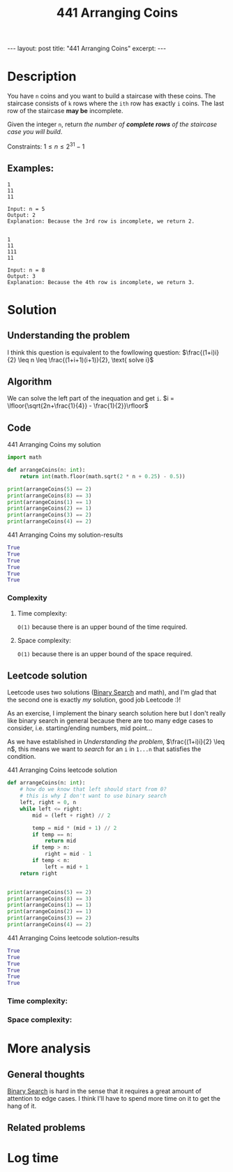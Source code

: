 :PROPERTIES:
:ID:       6705fa69-9835-4076-b293-cd962e3c5828
:END:
#+title: 441 Arranging Coins
#+begin_export html
---
layout: post
title: "441 Arranging Coins"
excerpt:
---
#+end_export

* Description
You have ~n~ coins and you want to build a staircase with these coins.
The staircase consists of ~k~ rows where the ~ith~ row has exactly ~i~ coins.
The last row of the staircase *may be* incomplete.

Given the integer ~n~, return /the number of *complete rows* of the staircase case you will build/.

Constraints:
$1 \leq n \leq 2^{31} - 1$

** Examples:
#+name: 441 Arranging Coins example
#+caption: 441 Arranging Coins example
#+begin_example
1
11
11

Input: n = 5
Output: 2
Explanation: Because the 3rd row is incomplete, we return 2.


1
11
111
11

Input: n = 8
Output: 3
Explanation: Because the 4th row is incomplete, we return 3.
#+end_example

* Solution

** Understanding the problem
:LOGBOOK:
CLOCK: [2022-01-28 Fri 21:54]--[2022-01-28 Fri 22:14] =>  0:20
CLOCK: [2022-01-28 Fri 21:51]--[2022-01-28 Fri 21:52] =>  0:01
:END:
I think this question is equivalent to the fowllowing question:
$\frac{(1+i)i}{2} \leq n \leq \frac{(1+i+1)(i+1)}{2}, \text{ solve i}$
** Algorithm
We can solve the left part of the inequation and get ~i~.
$i = \lfloor{\sqrt{2n+\frac{1}{4}} - \frac{1}{2}}\rfloor$
** Code
#+name: 441 Arranging Coins my solution
#+caption: 441 Arranging Coins my solution
#+begin_src python :results output code :noweb yes
import math

def arrangeCoins(n: int):
    return int(math.floor(math.sqrt(2 * n + 0.25) - 0.5))

print(arrangeCoins(5) == 2)
print(arrangeCoins(8) == 3)
print(arrangeCoins(1) == 1)
print(arrangeCoins(2) == 1)
print(arrangeCoins(3) == 2)
print(arrangeCoins(4) == 2)
#+end_src

#+name: 441 Arranging Coins my solution-results
#+caption: 441 Arranging Coins my solution-results
#+RESULTS: 441 Arranging Coins my solution
#+begin_src python
True
True
True
True
True
True
#+end_src
*** Complexity
**** Time complexity:
~O(1)~ because there is an upper bound of the time required.
**** Space complexity: 
~O(1)~ because there is an upper bound of the space required.
** Leetcode solution
:LOGBOOK:
CLOCK: [2022-01-28 Fri 22:20]--[2022-01-28 Fri 22:36] =>  0:16
CLOCK: [2022-01-28 Fri 22:15]--[2022-01-28 Fri 22:18] =>  0:03
:END:
Leetcode uses two solutions ([[id:7D287370-82D0-4B7E-BF90-D8013A5B6732][Binary Search]] and math), and I'm glad that the second one is exactly /my/ solution, good job Leetcode :)!

As an exercise, I implement the binary search solution here but I don't really like binary search in general because there are too many edge cases to consider, i.e. starting/ending numbers, mid point...

As we have established in [[Understanding the problem]], $\frac{(1+i)i}{2} \leq n$, this means we want to /search/ for an ~i~ in ~1...n~ that satisfies the condition.
#+name: 441 Arranging Coins leetcode solution
#+caption: 441 Arranging Coins leetcode solution
#+begin_src python :results output code :noweb yes
def arrangeCoins(n: int):
    # how do we know that left should start from 0?
    # this is why I don't want to use binary search
    left, right = 0, n
    while left <= right:
        mid = (left + right) // 2

        temp = mid * (mid + 1) // 2
        if temp == n:
            return mid
        if temp > n:
            right = mid - 1
        if temp < n:
            left = mid + 1
    return right


print(arrangeCoins(5) == 2)
print(arrangeCoins(8) == 3)
print(arrangeCoins(1) == 1)
print(arrangeCoins(2) == 1)
print(arrangeCoins(3) == 2)
print(arrangeCoins(4) == 2)
#+end_src

#+name: 441 Arranging Coins leetcode solution-results
#+caption: 441 Arranging Coins leetcode solution-results
#+RESULTS: 441 Arranging Coins leetcode solution
#+begin_src python
True
True
True
True
True
True
#+end_src
*** Time complexity:

*** Space complexity: 

* More analysis
** General thoughts
[[id:7D287370-82D0-4B7E-BF90-D8013A5B6732][Binary Search]] is hard in the sense that it requires a great amount of attention to edge cases.
I think I'll have to spend more time on it to get the hang of it.
** Related problems

* Log time
:LOGBOOK:
CLOCK: [2022-01-28 Fri 21:54]--[2022-01-28 Fri 21:54] =>  0:00
CLOCK: [2022-01-28 Fri 21:47]--[2022-01-28 Fri 21:51] =>  0:04
:END:
